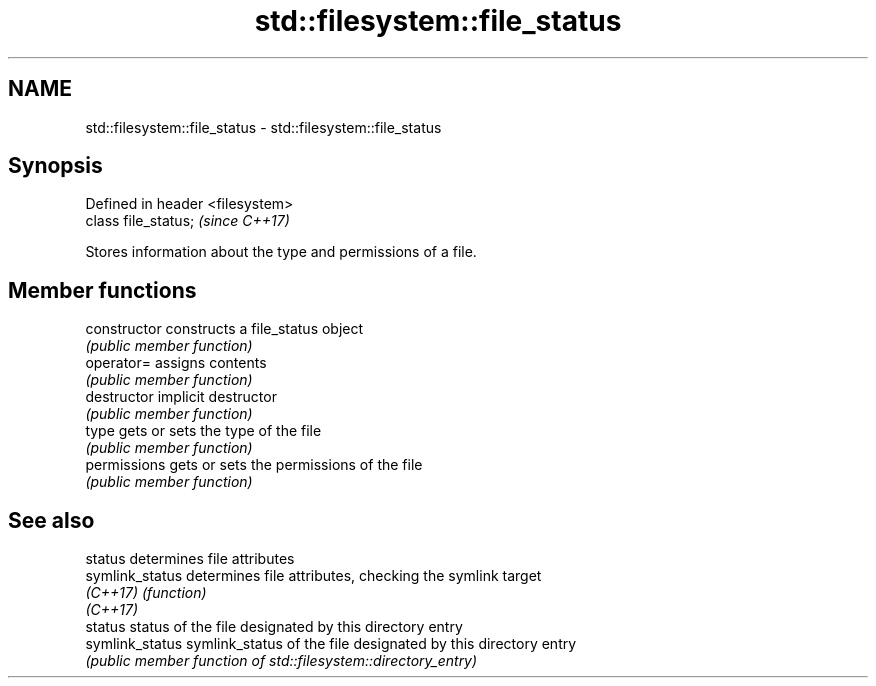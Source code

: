 .TH std::filesystem::file_status 3 "2018.03.28" "http://cppreference.com" "C++ Standard Libary"
.SH NAME
std::filesystem::file_status \- std::filesystem::file_status

.SH Synopsis
   Defined in header <filesystem>
   class file_status;              \fI(since C++17)\fP

   Stores information about the type and permissions of a file.

.SH Member functions

   constructor   constructs a file_status object
                 \fI(public member function)\fP 
   operator=     assigns contents
                 \fI(public member function)\fP 
   destructor    implicit destructor
                 \fI(public member function)\fP 
   type          gets or sets the type of the file
                 \fI(public member function)\fP 
   permissions   gets or sets the permissions of the file
                 \fI(public member function)\fP 

.SH See also

   status         determines file attributes
   symlink_status determines file attributes, checking the symlink target
   \fI(C++17)\fP        \fI(function)\fP 
   \fI(C++17)\fP
   status         status of the file designated by this directory entry
   symlink_status symlink_status of the file designated by this directory entry
                  \fI(public member function of std::filesystem::directory_entry)\fP 
